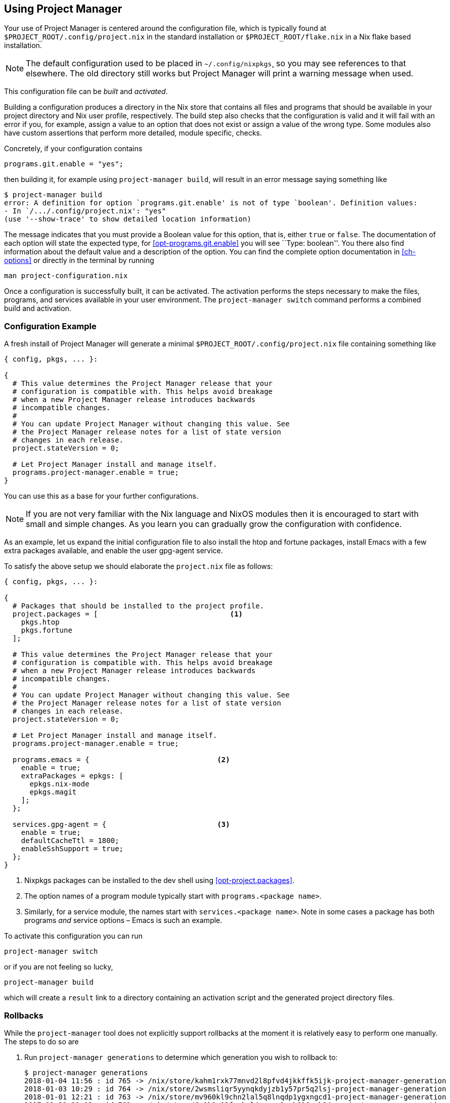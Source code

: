 [[ch-usage]]
== Using Project Manager

Your use of Project Manager is centered around the configuration file,
which is typically found at `$PROJECT_ROOT/.config/project.nix` in the standard installation
or `$PROJECT_ROOT/flake.nix` in a Nix flake based installation.

[NOTE]
The default configuration used to be placed in `~/.config/nixpkgs`¸
so you may see references to that elsewhere.
The old directory still works but Project Manager will print a warning message when used.

This configuration file can be _built_ and _activated_.

Building a configuration produces a directory in the Nix store that contains all files and programs that should be available in your project directory and Nix user profile, respectively. The build step also checks that the configuration is valid and it will fail with an error if you, for example, assign a value to an option that does not exist or assign a value of the wrong type. Some modules also have custom assertions that perform more detailed, module specific, checks.

Concretely, if your configuration contains

[source,nix]
programs.git.enable = "yes";

then building it, for example using `project-manager build`, will result in an error message saying something like

[source,console]
----
$ project-manager build
error: A definition for option `programs.git.enable' is not of type `boolean'. Definition values:
- In `/.../.config/project.nix': "yes"
(use '--show-trace' to show detailed location information)
----

The message indicates that you must provide a Boolean value for this option, that is, either `true` or `false`. The documentation of each option will state the expected type, for <<opt-programs.git.enable>> you will see ``Type: boolean''. You there also find information about the default value and a description of the option. You can find the complete option documentation in <<ch-options>> or directly in the terminal by running

[source,console]
man project-configuration.nix

Once a configuration is successfully built, it can be activated. The activation performs the steps necessary to make the files, programs, and services available in your user environment. The `project-manager switch` command performs a combined build and activation.

[[sec-usage-configuration]]
=== Configuration Example

A fresh install of Project Manager will generate a minimal `$PROJECT_ROOT/.config/project.nix` file containing something like

[source,nix]
----
{ config, pkgs, ... }:

{
  # This value determines the Project Manager release that your
  # configuration is compatible with. This helps avoid breakage
  # when a new Project Manager release introduces backwards
  # incompatible changes.
  #
  # You can update Project Manager without changing this value. See
  # the Project Manager release notes for a list of state version
  # changes in each release.
  project.stateVersion = 0;

  # Let Project Manager install and manage itself.
  programs.project-manager.enable = true;
}
----

You can use this as a base for your further configurations.

[NOTE]
If you are not very familiar with the Nix language and NixOS modules then it is encouraged to start with small and simple changes. As you learn you can gradually grow the configuration with confidence.

As an example, let us expand the initial configuration file to also install the htop and fortune packages, install Emacs with a few extra packages available, and enable the user gpg-agent service.

To satisfy the above setup we should elaborate the `project.nix` file as follows:

[source,nix]
----
{ config, pkgs, ... }:

{
  # Packages that should be installed to the project profile.
  project.packages = [                               <1>
    pkgs.htop
    pkgs.fortune
  ];

  # This value determines the Project Manager release that your
  # configuration is compatible with. This helps avoid breakage
  # when a new Project Manager release introduces backwards
  # incompatible changes.
  #
  # You can update Project Manager without changing this value. See
  # the Project Manager release notes for a list of state version
  # changes in each release.
  project.stateVersion = 0;

  # Let Project Manager install and manage itself.
  programs.project-manager.enable = true;

  programs.emacs = {                              <2>
    enable = true;
    extraPackages = epkgs: [
      epkgs.nix-mode
      epkgs.magit
    ];
  };

  services.gpg-agent = {                          <3>
    enable = true;
    defaultCacheTtl = 1800;
    enableSshSupport = true;
  };
}
----
<1> Nixpkgs packages can be installed to the dev shell using <<opt-project.packages>>.
<2> The option names of a program module typically start with `programs.<package name>`.
<3> Similarly, for a service module, the names start with `services.<package name>`. Note in some cases a package has both programs _and_ service options – Emacs is such an example.

To activate this configuration you can run

[source,console]
project-manager switch

or if you are not feeling so lucky,

[source,console]
project-manager build

which will create a `result` link to a directory containing an
activation script and the generated project directory files.

[[sec-usage-rollbacks]]
=== Rollbacks

While the `project-manager` tool does not explicitly support rollbacks at the moment it is relatively easy to perform one manually. The steps to do so are

1.  Run `project-manager generations` to determine which generation you wish to rollback to:
+
[source,console]
----
$ project-manager generations
2018-01-04 11:56 : id 765 -> /nix/store/kahm1rxk77mnvd2l8pfvd4jkkffk5ijk-project-manager-generation
2018-01-03 10:29 : id 764 -> /nix/store/2wsmsliqr5yynqkdyjzb1y57pr5q2lsj-project-manager-generation
2018-01-01 12:21 : id 763 -> /nix/store/mv960kl9chn2lal5q8lnqdp1ygxngcd1-project-manager-generation
2017-12-29 21:03 : id 762 -> /nix/store/6c0k1r03fxckql4vgqcn9ccb616ynb94-project-manager-generation
2017-12-25 18:51 : id 761 -> /nix/store/czc5y6vi1rvnkfv83cs3rn84jarcgsgh-project-manager-generation
…
----

2.  Copy the Nix store path of the generation you chose, e.g.,
+
----
/nix/store/mv960kl9chn2lal5q8lnqdp1ygxngcd1-project-manager-generation
----
+
for generation 763.

3.  Run the `activate` script inside the copied store path:
+
[source,console]
----
$ /nix/store/mv960kl9chn2lal5q8lnqdp1ygxngcd1-project-manager-generation/activate
Starting project manager activation
…
----
